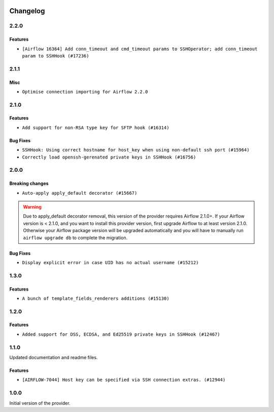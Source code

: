  .. Licensed to the Apache Software Foundation (ASF) under one
    or more contributor license agreements.  See the NOTICE file
    distributed with this work for additional information
    regarding copyright ownership.  The ASF licenses this file
    to you under the Apache License, Version 2.0 (the
    "License"); you may not use this file except in compliance
    with the License.  You may obtain a copy of the License at

 ..   http://www.apache.org/licenses/LICENSE-2.0

 .. Unless required by applicable law or agreed to in writing,
    software distributed under the License is distributed on an
    "AS IS" BASIS, WITHOUT WARRANTIES OR CONDITIONS OF ANY
    KIND, either express or implied.  See the License for the
    specific language governing permissions and limitations
    under the License.


Changelog
---------

2.2.0
.....

Features
~~~~~~~~

* ``[Airflow 16364] Add conn_timeout and cmd_timeout params to SSHOperator; add conn_timeout param to SSHHook (#17236)``

.. Below changes are excluded from the changelog. Move them to
   appropriate section above if needed. Do not delete the lines(!):

2.1.1
.....


Misc
~~~~

* ``Optimise connection importing for Airflow 2.2.0``

.. Below changes are excluded from the changelog. Move them to
   appropriate section above if needed. Do not delete the lines(!):
   * ``Update description about the new ''connection-types'' provider meta-data (#17767)``
   * ``Import Hooks lazily individually in providers manager (#17682)``
   * ``Ignores exception raised during closing SSH connection (#17528)``

2.1.0
.....

Features
~~~~~~~~

* ``Add support for non-RSA type key for SFTP hook (#16314)``

Bug Fixes
~~~~~~~~~

* ``SSHHook: Using correct hostname for host_key when using non-default ssh port (#15964)``
* ``Correctly load openssh-gerenated private keys in SSHHook (#16756)``

.. Below changes are excluded from the changelog. Move them to
   appropriate section above if needed. Do not delete the lines(!):
   * ``Removes pylint from our toolchain (#16682)``
   * ``Prepare documentation for July release of providers. (#17015)``
   * ``Fixed wrongly escaped characters in amazon's changelog (#17020)``

2.0.0
.....

Breaking changes
~~~~~~~~~~~~~~~~

* ``Auto-apply apply_default decorator (#15667)``

.. warning:: Due to apply_default decorator removal, this version of the provider requires Airflow 2.1.0+.
   If your Airflow version is < 2.1.0, and you want to install this provider version, first upgrade
   Airflow to at least version 2.1.0. Otherwise your Airflow package version will be upgraded
   automatically and you will have to manually run ``airflow upgrade db`` to complete the migration.

Bug Fixes
~~~~~~~~~

* ``Display explicit error in case UID has no actual username (#15212)``

.. Below changes are excluded from the changelog. Move them to
   appropriate section above if needed. Do not delete the lines(!):
   * ``Prepares provider release after PIP 21 compatibility (#15576)``
   * ``Updated documentation for June 2021 provider release (#16294)``
   * ``Add Connection Documentation to more Providers (#15408)``
   * ``More documentation update for June providers release (#16405)``
   * ``Synchronizes updated changelog after buggfix release (#16464)``

1.3.0
.....

Features
~~~~~~~~

* ``A bunch of template_fields_renderers additions (#15130)``

1.2.0
.....

Features
~~~~~~~~

* ``Added support for DSS, ECDSA, and Ed25519 private keys in SSHHook (#12467)``

1.1.0
.....

Updated documentation and readme files.

Features
~~~~~~~~

* ``[AIRFLOW-7044] Host key can be specified via SSH connection extras. (#12944)``

1.0.0
.....

Initial version of the provider.
